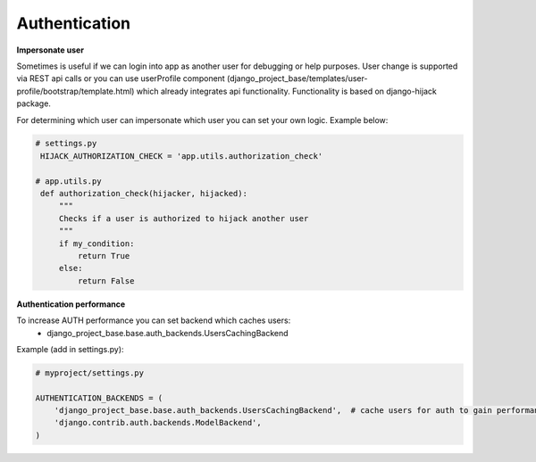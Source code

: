 Authentication
==============


**Impersonate user**

Sometimes is useful if we can login into app as another user for debugging or help purposes.
User change is supported via REST api calls or you can use userProfile component (django_project_base/templates/user-profile/bootstrap/template.html)
which already integrates api functionality. Functionality is based on django-hijack package.

For determining which user can impersonate which user you can set your own logic. Example below:

.. code-block:: python

   # settings.py
    HIJACK_AUTHORIZATION_CHECK = 'app.utils.authorization_check'

   # app.utils.py
    def authorization_check(hijacker, hijacked):
        """
        Checks if a user is authorized to hijack another user
        """
        if my_condition:
            return True
        else:
            return False


**Authentication performance**

To increase AUTH performance you can set backend which caches users:
   - django_project_base.base.auth_backends.UsersCachingBackend


Example (add in settings.py):

.. code-block:: python

   # myproject/settings.py

   AUTHENTICATION_BACKENDS = (
       'django_project_base.base.auth_backends.UsersCachingBackend',  # cache users for auth to gain performance
       'django.contrib.auth.backends.ModelBackend',
   )

